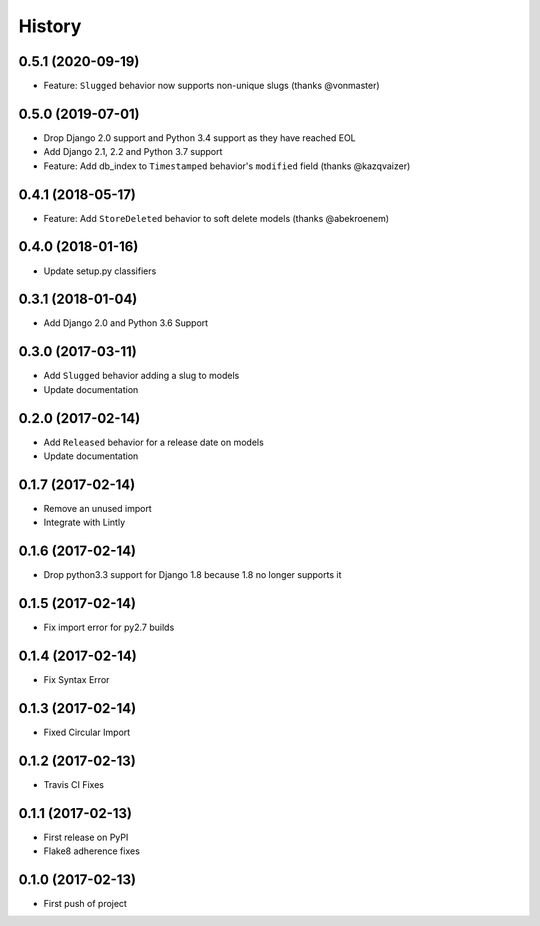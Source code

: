 .. :changelog:

History
=======

0.5.1 (2020-09-19)
------------------

* Feature: ``Slugged`` behavior now supports non-unique slugs (thanks @vonmaster)

0.5.0 (2019-07-01)
------------------

* Drop Django 2.0 support and Python 3.4 support as they have reached EOL
* Add Django 2.1, 2.2 and Python 3.7 support
* Feature: Add db_index to ``Timestamped`` behavior's ``modified`` field (thanks @kazqvaizer)

0.4.1 (2018-05-17)
------------------

* Feature: Add ``StoreDeleted`` behavior to soft delete models (thanks @abekroenem)

0.4.0 (2018-01-16)
------------------

* Update setup.py classifiers

0.3.1 (2018-01-04)
------------------

* Add Django 2.0 and Python 3.6 Support

0.3.0 (2017-03-11)
------------------

* Add ``Slugged`` behavior adding a slug to models
* Update documentation

0.2.0 (2017-02-14)
------------------

* Add ``Released`` behavior for a release date on models
* Update documentation

0.1.7 (2017-02-14)
------------------

* Remove an unused import
* Integrate with Lintly

0.1.6 (2017-02-14)
------------------

* Drop python3.3 support for Django 1.8 because 1.8 no longer supports it

0.1.5 (2017-02-14)
------------------

* Fix import error for py2.7 builds

0.1.4 (2017-02-14)
------------------

* Fix Syntax Error

0.1.3 (2017-02-14)
------------------

* Fixed Circular Import

0.1.2 (2017-02-13)
------------------

* Travis CI Fixes

0.1.1 (2017-02-13)
------------------

* First release on PyPI
* Flake8 adherence fixes

0.1.0 (2017-02-13)
------------------

* First push of project

